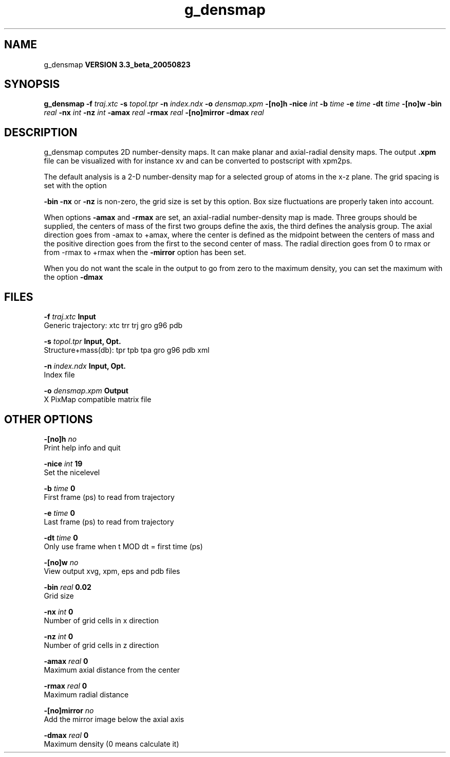 .TH g_densmap 1 "Mon 29 Aug 2005"
.SH NAME
g_densmap
.B VERSION 3.3_beta_20050823
.SH SYNOPSIS
\f3g_densmap\fP
.BI "-f" " traj.xtc "
.BI "-s" " topol.tpr "
.BI "-n" " index.ndx "
.BI "-o" " densmap.xpm "
.BI "-[no]h" ""
.BI "-nice" " int "
.BI "-b" " time "
.BI "-e" " time "
.BI "-dt" " time "
.BI "-[no]w" ""
.BI "-bin" " real "
.BI "-nx" " int "
.BI "-nz" " int "
.BI "-amax" " real "
.BI "-rmax" " real "
.BI "-[no]mirror" ""
.BI "-dmax" " real "
.SH DESCRIPTION
g_densmap computes 2D number-density maps.
It can make planar and axial-radial density maps.
The output 
.B .xpm
file can be visualized with for instance xv
and can be converted to postscript with xpm2ps.



The default analysis is a 2-D number-density map for a selected
group of atoms in the x-z plane. The grid spacing is set with the option

.B -bin
. When 
.B -nx
or 
.B -nz
is non-zero, the grid
size is set by this option. Box size fluctuations are properly taken
into account.



When options 
.B -amax
and 
.B -rmax
are set, an axial-radial
number-density map is made. Three groups should be supplied, the centers
of mass of the first two groups define the axis, the third defines the
analysis group. The axial direction goes from -amax to +amax, where
the center is defined as the midpoint between the centers of mass and
the positive direction goes from the first to the second center of mass.
The radial direction goes from 0 to rmax or from -rmax to +rmax
when the 
.B -mirror
option has been set.



When you do not want the scale in the output to go
from zero to the maximum density, you can set the maximum
with the option 
.B -dmax
.
.SH FILES
.BI "-f" " traj.xtc" 
.B Input
 Generic trajectory: xtc trr trj gro g96 pdb 

.BI "-s" " topol.tpr" 
.B Input, Opt.
 Structure+mass(db): tpr tpb tpa gro g96 pdb xml 

.BI "-n" " index.ndx" 
.B Input, Opt.
 Index file 

.BI "-o" " densmap.xpm" 
.B Output
 X PixMap compatible matrix file 

.SH OTHER OPTIONS
.BI "-[no]h"  "    no"
 Print help info and quit

.BI "-nice"  " int" " 19" 
 Set the nicelevel

.BI "-b"  " time" "      0" 
 First frame (ps) to read from trajectory

.BI "-e"  " time" "      0" 
 Last frame (ps) to read from trajectory

.BI "-dt"  " time" "      0" 
 Only use frame when t MOD dt = first time (ps)

.BI "-[no]w"  "    no"
 View output xvg, xpm, eps and pdb files

.BI "-bin"  " real" "   0.02" 
 Grid size

.BI "-nx"  " int" " 0" 
 Number of grid cells in x direction

.BI "-nz"  " int" " 0" 
 Number of grid cells in z direction

.BI "-amax"  " real" "      0" 
 Maximum axial distance from the center

.BI "-rmax"  " real" "      0" 
 Maximum radial distance

.BI "-[no]mirror"  "    no"
 Add the mirror image below the axial axis

.BI "-dmax"  " real" "      0" 
 Maximum density (0 means calculate it)

